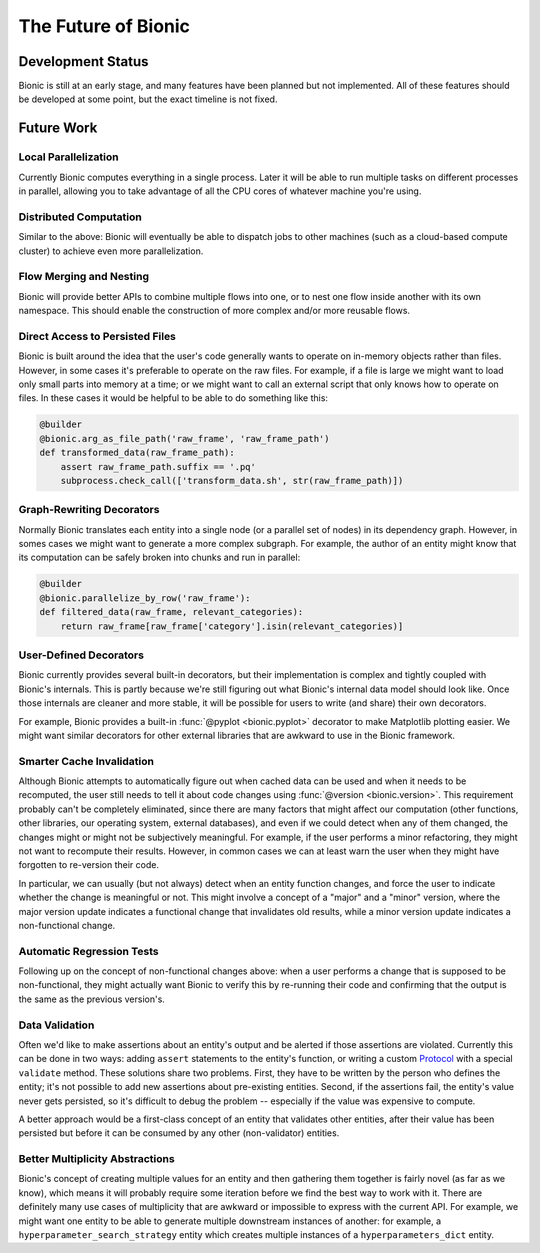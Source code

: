 ====================
The Future of Bionic
====================

Development Status
-------------------

Bionic is still at an early stage, and many features have been planned but not
implemented.  All of these features should be developed at some point, but the
exact timeline is not fixed.

Future Work
-----------

Local Parallelization
.....................

Currently Bionic computes everything in a single process.  Later it will be
able to run multiple tasks on different processes in parallel, allowing you to
take advantage of all the CPU cores of whatever machine you're using.

Distributed Computation
.......................

Similar to the above: Bionic will eventually be able to dispatch jobs to other
machines (such as a cloud-based compute cluster) to achieve even more
parallelization.

Flow Merging and Nesting
........................

Bionic will provide better APIs to combine multiple flows into one, or to nest
one flow inside another with its own namespace.  This should enable the
construction of more complex and/or more reusable flows.

Direct Access to Persisted Files
................................

Bionic is built around the idea that the user's code generally wants to operate
on in-memory objects rather than files.  However, in some cases it's preferable
to operate on the raw files.  For example, if a file is large we might want to
load only small parts into memory at a time; or we might want to call an
external script that only knows how to operate on files.  In these cases it
would be helpful to be able to do something like this:

.. code-block:: python

    @builder
    @bionic.arg_as_file_path('raw_frame', 'raw_frame_path')
    def transformed_data(raw_frame_path):
        assert raw_frame_path.suffix == '.pq'
        subprocess.check_call(['transform_data.sh', str(raw_frame_path)])

Graph-Rewriting Decorators
..........................

Normally Bionic translates each entity into a single node (or a parallel set of
nodes) in its dependency graph.  However, in somes cases we might want to
generate a more complex subgraph.  For example, the author of an entity might
know that its computation can be safely broken into chunks and run in parallel:

.. code-block:: python

    @builder
    @bionic.parallelize_by_row('raw_frame'):
    def filtered_data(raw_frame, relevant_categories):
        return raw_frame[raw_frame['category'].isin(relevant_categories)]


User-Defined Decorators
.......................

Bionic currently provides several built-in decorators, but their implementation
is complex and tightly coupled with Bionic's internals.  This is partly because
we're still figuring out what Bionic's internal data model should look like.
Once those internals are cleaner and more stable, it will be possible for users
to write (and share) their own decorators.

For example, Bionic provides a built-in :func:`@pyplot <bionic.pyplot>`
decorator to make Matplotlib plotting easier.  We might want similar decorators
for other external libraries that are awkward to use in the Bionic framework.

Smarter Cache Invalidation
..........................

Although Bionic attempts to automatically figure out when cached data can be
used and when it needs to be recomputed, the user still needs to tell it about
code changes using :func:`@version <bionic.version>`.  This requirement
probably can't be completely eliminated, since there are many factors that
might affect our computation (other functions, other libraries, our operating
system, external databases), and even if we could detect when any of them
changed, the changes might or might not be subjectively meaningful.  For
example, if the user performs a minor refactoring, they might not want to
recompute their results.  However, in common cases we can at least warn the
user when they might have forgotten to re-version their code.

In particular, we can usually (but not always) detect when an entity function
changes, and force the user to indicate whether the change is meaningful or
not.  This might involve a concept of a "major" and a "minor" version, where
the major version update indicates a functional change that invalidates old
results, while a minor version update indicates a non-functional change.

Automatic Regression Tests
..........................

Following up on the concept of non-functional changes above: when a user
performs a change that is supposed to be non-functional, they might actually
want Bionic to verify this by re-running their code and confirming that the
output is the same as the previous version's.

Data Validation
...............

Often we'd like to make assertions about an entity's output and be alerted if
those assertions are violated.  Currently this can be done in two ways: adding
``assert`` statements to the entity's function, or writing
a custom `Protocol <api/protocols.rst>`_ with a special ``validate`` method.
These solutions share two problems.  First, they have to be written by the
person who defines the entity; it's not possible to add new assertions about
pre-existing entities.  Second, if the assertions fail, the entity's value
never gets persisted, so it's difficult to debug the problem -- especially if
the value was expensive to compute.

A better approach would be a first-class concept of an entity that validates
other entities, after their value has been persisted but before it can be
consumed by any other (non-validator) entities.

Better Multiplicity Abstractions
................................

Bionic's concept of creating multiple values for an entity and then gathering
them together is fairly novel (as far as we know), which means it will probably
require some iteration before we find the best way to work with it.  There are
definitely many use cases of multiplicity that are awkward or impossible to
express with the current API.  For example, we might want one entity to be able
to generate multiple downstream instances of another: for example, a
``hyperparameter_search_strategy`` entity which creates multiple instances of a
``hyperparameters_dict`` entity.
